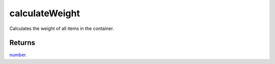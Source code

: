 calculateWeight
====================================================================================================

Calculates the weight of all items in the container.

Returns
----------------------------------------------------------------------------------------------------

`number`_.

.. _`number`: ../../../lua/type/number.html

